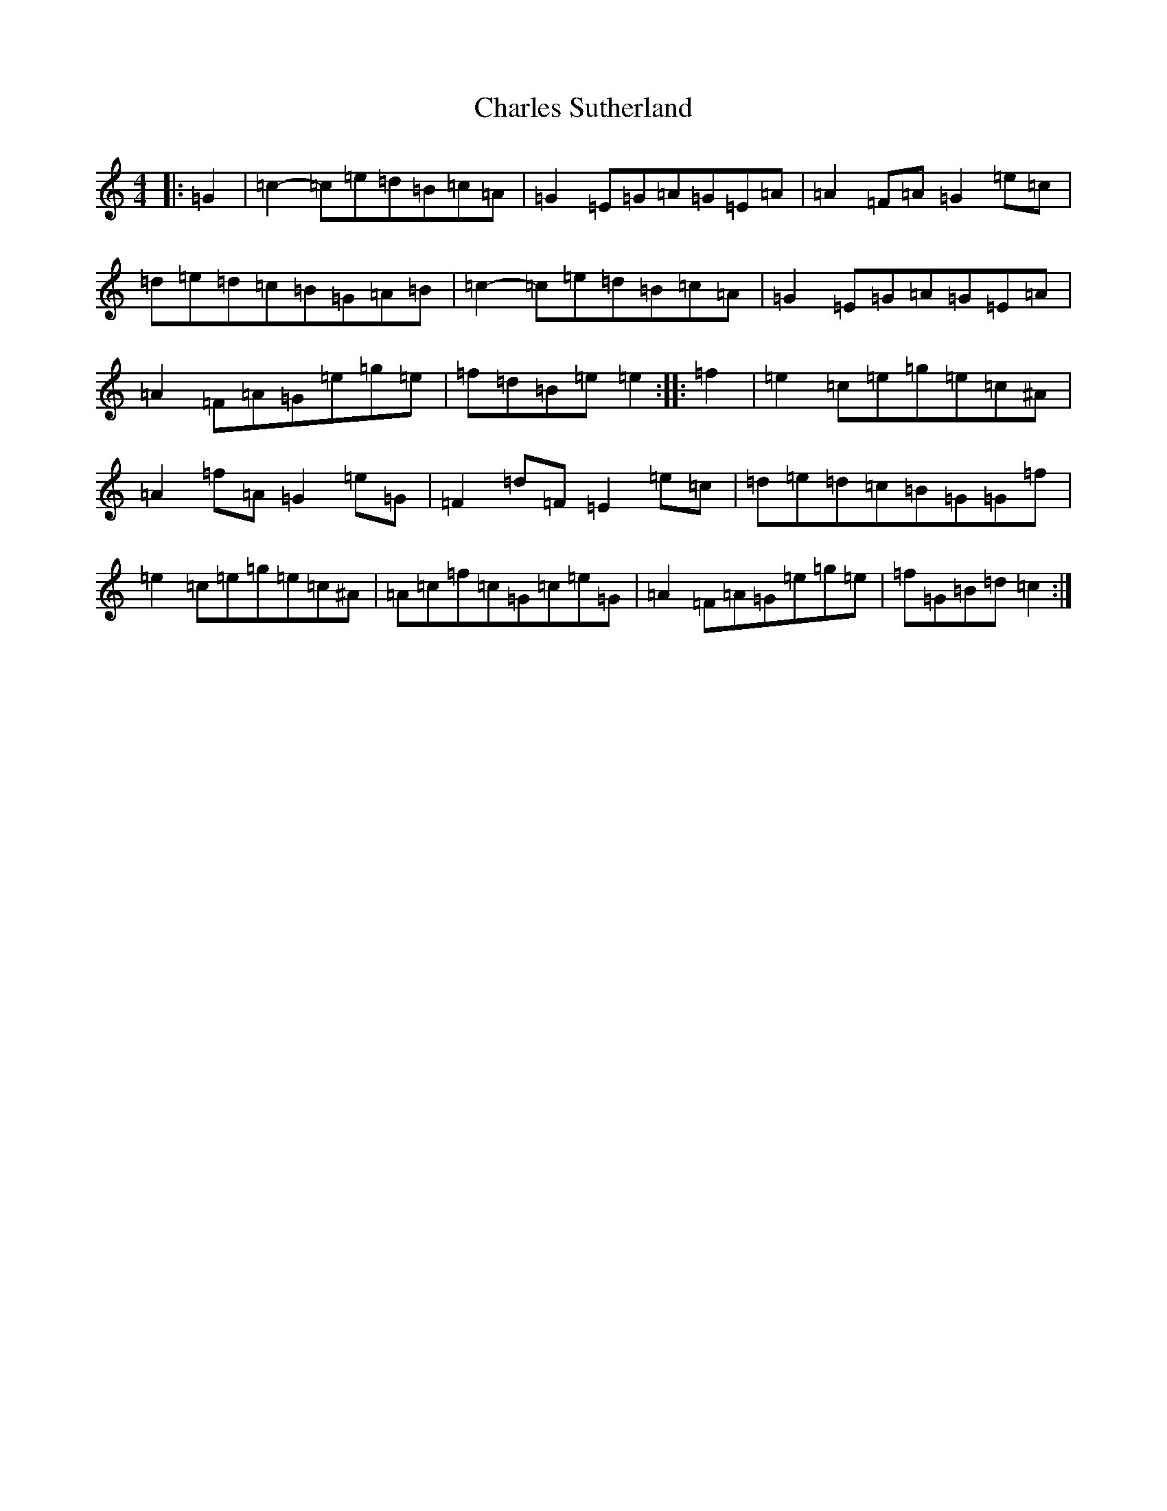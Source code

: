 X: 3513
T: Charles Sutherland
S: https://thesession.org/tunes/5369#setting24138
R: reel
M:4/4
L:1/8
K: C Major
|:=G2|=c2-=c=e=d=B=c=A|=G2=E=G=A=G=E=A|=A2=F=A=G2=e=c|=d=e=d=c=B=G=A=B|=c2-=c=e=d=B=c=A|=G2=E=G=A=G=E=A|=A2=F=A=G=e=g=e|=f=d=B=e=e2:||:=f2|=e2=c=e=g=e=c^A|=A2=f=A=G2=e=G|=F2=d=F=E2=e=c|=d=e=d=c=B=G=G=f|=e2=c=e=g=e=c^A|=A=c=f=c=G=c=e=G|=A2=F=A=G=e=g=e|=f=G=B=d=c2:|